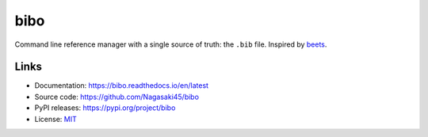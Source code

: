 bibo
####

.. image:: https://travis-ci.org/Nagasaki45/bibo.svg?branch=master
    :target: https://travis-ci.org/Nagasaki45/bibo

.. image:: https://codecov.io/gh/Nagasaki45/bibo/branch/master/graph/badge.svg
  :target: https://codecov.io/gh/Nagasaki45/bibo

Command line reference manager with a single source of truth: the ``.bib`` file. Inspired by `beets`_.

.. image:: https://asciinema.org/a/313768.svg
  :target: https://asciinema.org/a/313768

.. _beets: https://github.com/beetbox/beets


Links
-----

* Documentation: https://bibo.readthedocs.io/en/latest
* Source code: https://github.com/Nagasaki45/bibo
* PyPI releases: https://pypi.org/project/bibo
* License: `MIT`_

.. _MIT: https://github.com/Nagasaki45/bibo/blob/master/LICENSE
